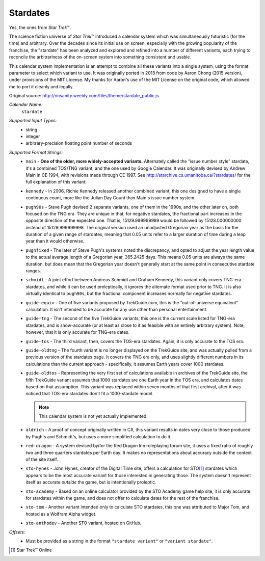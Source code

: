 .. _calendar-system-stardate:

.. index:: Stardate, calendars; Stardate

Stardates
=========

Yes, the ones from :t:`Star Trek`\ ™.

The science fiction universe of :t:`Star Trek`\ ™ introduced a calendar system
which was simultaneously futuristic (for the time) and arbitrary. Over the
decades since its initial use on screen, especially with the growing popularity
of the franchise, the "stardate" has been analyzed and explored and refined into
a number of different variants, each trying to reconcile the arbitrariness of
the on-screen system into something consistent and usable.

This calendar system implementation is an attempt to combine all these variants
into a single system, using the format parameter to select which variant to use.
It was originally ported in 2018 from code by Aaron Chong (2015 version), under
provisions of the MIT License. My thanks for Aaron's use of the MIT License on
the original code, which allowed me to port it cleanly and legally.

Original source: http://rinsanity.weebly.com/files/theme/stardate_public.js

*Calendar Name:*
  ``stardate``

*Supported Input Types:*
  - string
  - integer
  - arbitrary-precision floating point number of seconds

*Supported Format Strings:*
  - ``main``         - **One of the older, more widely-accepted variants.**
    Alternately called the "issue number style" stardate, it's a combined
    TOS/TNG variant, and the one used by Google Calendar. It was originally
    devised by Andrew Main in CE 1994, with revisions made through CE 1997. See
    http://starchive.cs.umanitoba.ca/?stardates/ for the full explanation of
    this variant.
  - ``kennedy``      - In 2006, Richie Kennedy released another combined
    variant, this one designed to have a single continuous count, more like the
    Julian Day Count than Main's issue number system.
  - ``pugh90s``      - Steve Pugh devised 2 separate variants, one of them in
    the 1990s, and the other later on, both focused on the TNG era. They are
    unique in that, for negative stardates, the fractional part increases in the
    opposite direction of the expected one. That is, 15129.999999999 would be
    followed by 15128.000000000 instead of 15129.999999998. The original version
    used an unadjusted Gregorian year as the basis for the duration of a given
    range of stardates, meaning that 0.05 units refer to a larger duration of
    time during a leap year than it would otherwise.
  - ``pughfixed``    - The later of Steve Pugh's systems noted the discrepancy,
    and opted to adjust the year length value to the actual average length of a
    Gregorian year, 365.2425 days. This means 0.05 units are always the same
    duration, but does mean that the Gregorian year doesn't generally start at
    the same point in consecutive stardate ranges.
  - ``schmidt``      - A joint effort between Andreas Schmidt and Graham
    Kennedy, this variant only covers TNG-era stardates, and while it can be
    used proleptically, it ignores the alternate format used prior to TNG. It is
    also virtually identical to ``pugh90s``, but the fractional component
    increases normally for negative stardates.
  - ``guide-equiv``  - One of five variants proposed by TrekGuide.com, this is
    the "out-of-universe equivalent" calculation. It isn't intended to be
    accurate for any use other than personal entertainment.
  - ``guide-tng``    - The second of the five TrekGuide variants, this one is
    the current scale listed for TNG-era stardates, and is show-accurate (or at
    least as close to it as feasible with an entirely arbitrary system). Note,
    however, that it is only accurate for TNG-era dates.
  - ``guide-tos``    - The third variant, then, covers the TOS-era stardates.
    Again, it is only accurate to the TOS era.
  - ``guide-oldtng`` - The fourth variant is no longer displayed on the
    TrekGuide site, and was actually pulled from a previous version of the
    stardates page. It covers the TNG era only, and uses slightly different
    numbers in its calculations than the current approach - specifically, it
    assumes Earth years cover 1000 stardates.
  - ``guide-oldtos`` - Representing the very first set of calculations
    available in archives of the TrekGuide site, the fifth TrekGuide variant
    assumes that 1000 stardates are one Earth year in the TOS era, and
    calculates dates based on that assumption. This variant was replaced within
    seven months of that first archival, after it was noticed that TOS-era
    stardates don't fit a 1000-stardate model.

    .. note::

    	 This calendar system is not yet actually implemented.

  - ``aldrich``      - A proof of concept originally written in C#, this variant
    results in dates very close to those produced by Pugh's and Schmidt's, but
    uses a more simplified calculation to do it.
  - ``red-dragon``   - A system devised by/for the Red Dragon Inn roleplaying
    forum site, it uses a fixed ratio of roughly two and three quarters
    stardates per Earth day. It makes no representations about accuracy outside
    the context of the site itself.
  - ``sto-hynes``    - John Hynes, creator of the Digital Time site, offers a
    calculation for STO\ [#fsd1]_ stardates which appears to be the most accurate
    variant for those interested in generating those. The system doesn't
    represent itself as accurate *outside* the game, but is intentionally
    proleptic.
  - ``sto-academy``  - Based on an online calculator provided by the STO Academy
    game help site, it is only accurate for stardates within the game, and does
    not offer to calculate dates for the rest of the franchise.
  - ``sto-tom``      - Another variant intended only to calculate STO stardates,
    this one was attributed to Major Tom, and hosted as a Wolfram Alpha widget.
  - ``sto-anthodev`` - Another STO variant, hosted on GitHub.

*Offsets:*
  - Must be provided as a string in the format  ``"stardate variant"`` or
    ``"variant stardate"``.

.. [#fsd1] Star Trek™ Online
